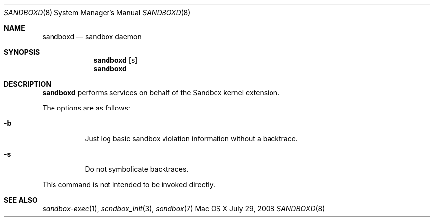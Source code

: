 .\"
.\" Copyright (c) 2006-2015 Apple Inc. All rights reserved.
.\"
.Dd July 29, 2008
.Dt SANDBOXD 8
.Os "Mac OS X"
.Sh NAME
.Nm sandboxd
.Nd sandbox daemon
.Sh SYNOPSIS
.Nm
.Op s
.Nm
.Sh DESCRIPTION
.Nm
performs services on behalf of the Sandbox kernel extension.
.Pp
The options are as follows:
.Bl -tag -width Ds
.It Fl b
Just log basic sandbox violation information without a backtrace.
.It Fl s
Do not symbolicate backtraces.
.El
.Pp
This command is not intended to be invoked directly.
.Sh SEE ALSO
.Xr sandbox-exec 1 ,
.Xr sandbox_init 3 ,
.Xr sandbox 7
